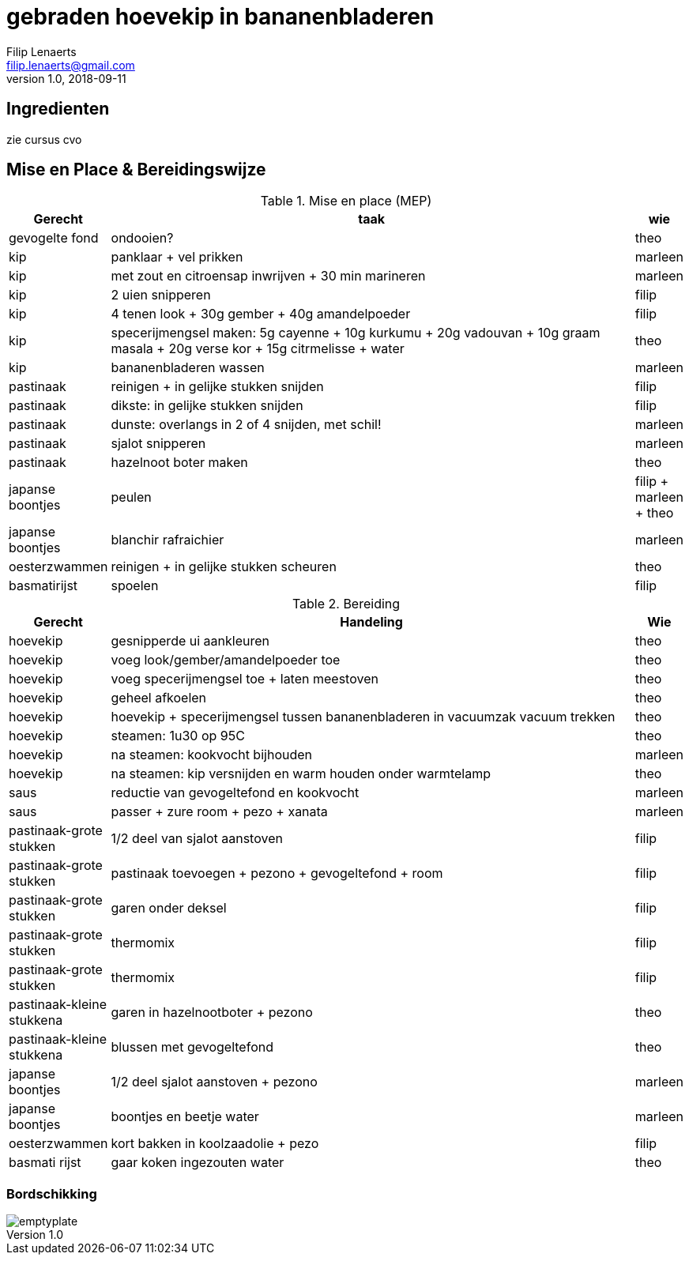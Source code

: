 = gebraden hoevekip in bananenbladeren
Filip Lenaerts <filip.lenaerts@gmail.com>
v1.0, 2018-09-11
:imagesdir: assets/images

== Ingredienten

zie cursus cvo

== Mise en Place & Bereidingswijze

.Mise en place (MEP)
[cols="1,20,1"]
|===
|Gerecht|taak|wie

|gevogelte fond|ondooien?|theo
|kip|panklaar + vel prikken|marleen
|kip|met zout en citroensap inwrijven + 30 min marineren|marleen
|kip|2 uien snipperen|filip
|kip|4 tenen look + 30g gember + 40g amandelpoeder|filip
|kip|specerijmengsel maken: 5g cayenne + 10g kurkumu + 20g vadouvan + 10g graam masala + 20g verse kor + 15g citrmelisse + water|theo
|kip|bananenbladeren wassen|marleen
|pastinaak|reinigen + in gelijke stukken snijden|filip
|pastinaak|dikste: in gelijke stukken snijden|filip
|pastinaak|dunste: overlangs in 2 of 4 snijden, met schil!|marleen
|pastinaak|sjalot snipperen|marleen
|pastinaak|hazelnoot boter maken|theo
|japanse boontjes|peulen |filip + marleen + theo
|japanse boontjes|blanchir rafraichier|marleen
|oesterzwammen|reinigen + in gelijke stukken scheuren|theo
|basmatirijst|spoelen|filip
|===

.Bereiding
[cols="1,20,1"]
|===
|Gerecht|Handeling|Wie

|hoevekip|gesnipperde ui aankleuren|theo
|hoevekip|voeg look/gember/amandelpoeder toe|theo
|hoevekip|voeg specerijmengsel toe + laten meestoven|theo
|hoevekip|geheel afkoelen|theo
|hoevekip|hoevekip + specerijmengsel tussen bananenbladeren in vacuumzak vacuum trekken|theo
|hoevekip|steamen: 1u30 op 95C|theo
|hoevekip|na steamen: kookvocht bijhouden|marleen
|hoevekip|na steamen: kip versnijden en warm houden onder warmtelamp|theo
|saus|reductie van gevogeltefond en kookvocht|marleen
|saus|passer + zure room + pezo + xanata |marleen
|pastinaak-grote stukken|1/2 deel van sjalot aanstoven|filip
|pastinaak-grote stukken|pastinaak toevoegen + pezono + gevogeltefond + room|filip
|pastinaak-grote stukken|garen onder deksel|filip
|pastinaak-grote stukken|thermomix|filip
|pastinaak-grote stukken|thermomix|filip
|pastinaak-kleine stukkena|garen in hazelnootboter + pezono|theo
|pastinaak-kleine stukkena|blussen met gevogeltefond|theo
|japanse boontjes|1/2 deel sjalot aanstoven + pezono|marleen
|japanse boontjes|boontjes en beetje water|marleen
|oesterzwammen|kort bakken in koolzaadolie + pezo|filip
|basmati rijst|gaar koken ingezouten water|theo
|===

=== Bordschikking
image::emptyplate.jpg[]
